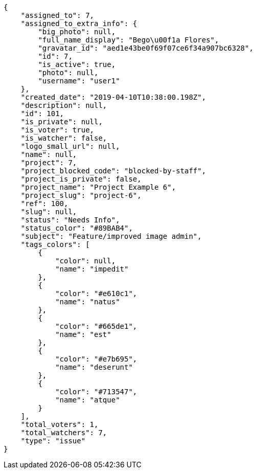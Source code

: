 [source,json]
----
{
    "assigned_to": 7,
    "assigned_to_extra_info": {
        "big_photo": null,
        "full_name_display": "Bego\u00f1a Flores",
        "gravatar_id": "aed1e43be0f69f07ce6f34a907bc6328",
        "id": 7,
        "is_active": true,
        "photo": null,
        "username": "user1"
    },
    "created_date": "2019-04-10T10:38:00.198Z",
    "description": null,
    "id": 101,
    "is_private": null,
    "is_voter": true,
    "is_watcher": false,
    "logo_small_url": null,
    "name": null,
    "project": 7,
    "project_blocked_code": "blocked-by-staff",
    "project_is_private": false,
    "project_name": "Project Example 6",
    "project_slug": "project-6",
    "ref": 100,
    "slug": null,
    "status": "Needs Info",
    "status_color": "#89BAB4",
    "subject": "Feature/improved image admin",
    "tags_colors": [
        {
            "color": null,
            "name": "impedit"
        },
        {
            "color": "#e610c1",
            "name": "natus"
        },
        {
            "color": "#665de1",
            "name": "est"
        },
        {
            "color": "#e7b695",
            "name": "deserunt"
        },
        {
            "color": "#713547",
            "name": "atque"
        }
    ],
    "total_voters": 1,
    "total_watchers": 7,
    "type": "issue"
}
----

